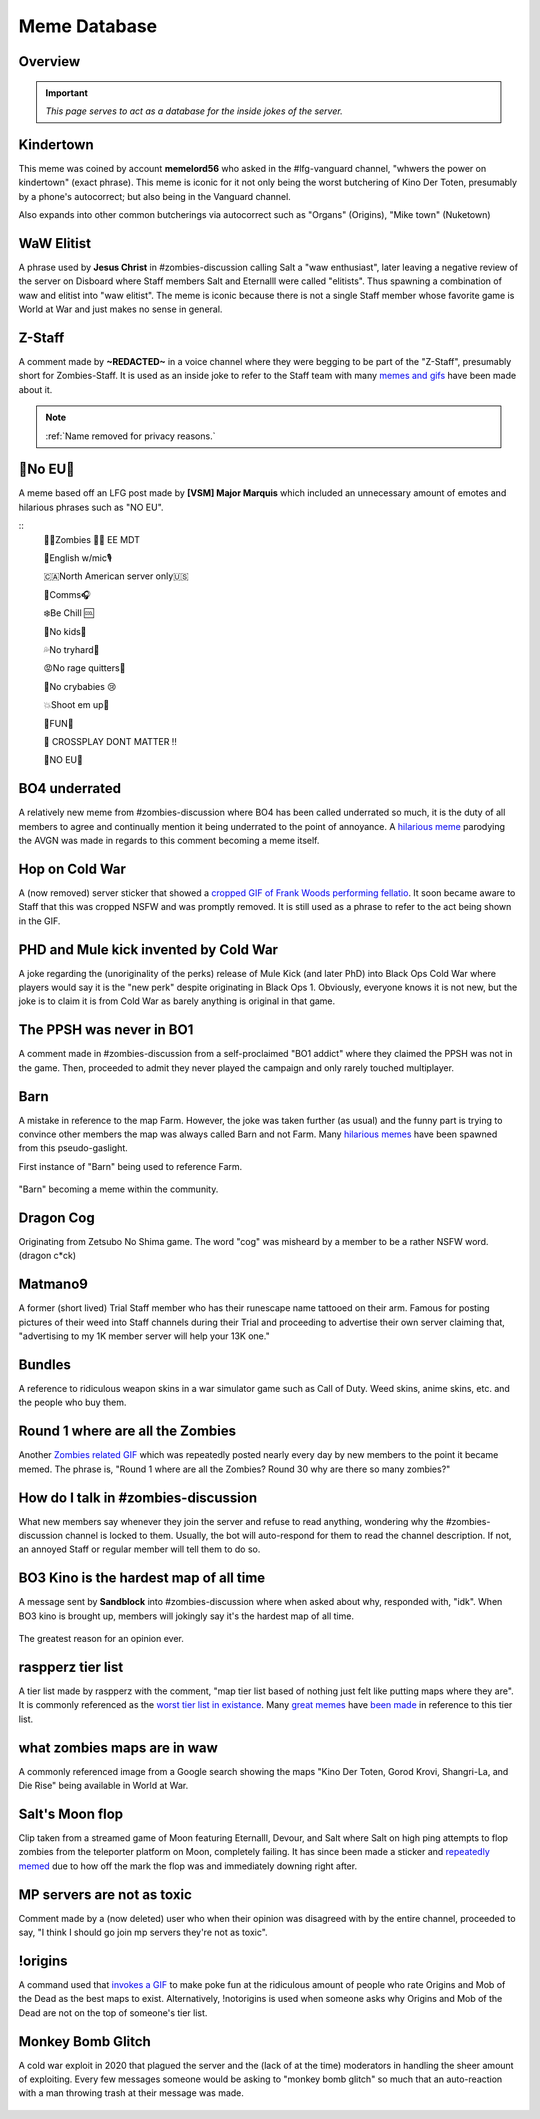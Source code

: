 =====
Meme Database
=====

.. _installation:

Overview
------------
.. important::
    
    `This page serves to act as a database for the inside jokes of the server.`

Kindertown
------------

This meme was coined by account **memelord56** who asked in the #lfg-vanguard channel, "whwers the power on kindertown" (exact phrase). 
This meme is iconic for it not only being the worst butchering of Kino Der Toten, presumably by a phone's autocorrect; but also being in the Vanguard channel.


Also expands into other common butcherings via autocorrect such as \"Organs\" (Origins), \"Mike town\" (Nuketown)

    .. image::  /media/mdb-kindertown.png

WaW Elitist
------------

A phrase used by **Jesus Christ** in #zombies-discussion calling Salt a \"waw enthusiast\", 
later leaving a negative review of the server on Disboard where Staff members Salt and Eternalll were called \"elitists\". Thus spawning a combination of waw and elitist into \"waw elitist\". 
The meme is iconic because there is not a single Staff member whose favorite game is World at War and just makes no sense in general.

    .. image::  /media/mdb-waw_elitist.png

Z-Staff
------------

A comment made by **~REDACTED~** in a voice channel where they were begging to be part of the \"Z-Staff\", presumably short for Zombies-Staff. 
It is used as an inside joke to refer to the Staff team with many `memes and gifs`_ have been made about it.

.. _`memes and gifs`: https://cdn.discordapp.com/attachments/973763319431315486/983883692604813352/IMG_2895.gif

.. note::
    :ref:`Name removed for privacy reasons.`

🚫No EU🚫
------------

A meme based off an LFG post made by **[VSM] Major Marquis** which included an unnecessary amount of emotes and hilarious phrases such as \"NO EU\".

::
    🧟‍♂️Zombies 🧟‍♀️ EE    MDT

    🗽English w/mic🎙

    🇨🇦North American server only🇺🇸

    📡Comms🎧

    ❄️Be Chill 🆒

    🚫No kids👶

    💦No tryhard🤪

    😡No rage quitters🤬

    🚫No crybabies 😢

    💥Shoot em up🔫

    🌟FUN🎊

    🚫 CROSSPLAY DONT MATTER ‼️

    🚫NO EU🚫

BO4 underrated
------------

A relatively new meme from #zombies-discussion where BO4 has been called underrated so much, it is the duty of all members to agree and continually mention it being underrated to the point of annoyance. 
A `hilarious meme`_ parodying the AVGN was made in regards to this comment becoming a meme itself.

.. _`hilarious meme`: https://cdn.discordapp.com/attachments/925838630595993660/984888276559228948/Videoleap-8AB2DFB8-E101-41E8-AC71-C2EB24B7197E.mov

Hop on Cold War
------------

A (now removed) server sticker that showed a `cropped GIF of Frank Woods performing fellatio`_. It soon became aware to Staff that this was cropped NSFW and was promptly removed. 
It is still used as a phrase to refer to the act being shown in the GIF.

.. _`cropped GIF of Frank Woods performing fellatio`: https://tenor.com/view/cod-call-of-duty-woods-black-ops-cold-war-gif-22376530

PHD and Mule kick invented by Cold War
------------

A joke regarding the (unoriginality of the perks) release of Mule Kick (and later PhD) into Black Ops Cold War where players would say it is the \"new perk\" despite originating in Black Ops 1. 
Obviously, everyone knows it is not new, but the joke is to claim it is from Cold War as barely anything is original in that game.

    .. image::  /media/mdb-mule_kick.png
        :alt: Mule kick... brand new!

The PPSH was never in BO1
------------

A comment made in #zombies-discussion from a self-proclaimed \"BO1 addict\" where they claimed the PPSH was not in the game. 
Then, proceeded to admit they never played the campaign and only rarely touched multiplayer.

Barn
------------

A mistake in reference to the map Farm. However, the joke was taken further (as usual) and the funny part is trying to convince other members the map was always called Barn and not Farm. 
Many `hilarious memes`_ have been spawned from this pseudo-gaslight.

First instance of \"Barn\" being used to reference Farm.

    .. image::  /media/mdb-map_barn.png
        :alt: Barn > Farm

\"Barn\" becoming a meme within the community.

    .. image::  /media/mdb-map_barn2.png
        :alt: Barn > Farm

.. _`hilarious memes`: https://cdn.discordapp.com/attachments/925838630595993660/983879620426350674/Videoleap-BE8B3411-C822-41A4-A55D-A0536A792A05.mov

Dragon Cog
------------

Originating from Zetsubo No Shima game. The word \"cog\" was misheard by a member to be a rather NSFW word. (dragon c*ck)

Matmano9
------------

A former (short lived) Trial Staff member who has their runescape name tattooed on their arm. Famous for posting pictures of their weed into Staff channels during their 
Trial and proceeding to advertise their own server claiming that, \"advertising to my 1K member server will help your 13K one.\"

Bundles
------------

A reference to ridiculous weapon skins in a war simulator game such as Call of Duty. Weed skins, anime skins, etc. and the people who buy them.

Round 1 where are all the Zombies
------------

Another `Zombies related GIF`_ which was repeatedly posted nearly every day by new members to the point it became memed. 
The phrase is, \"Round 1 where are all the Zombies? Round 30 why are there so many zombies?\"

.. _`Zombies related GIF`: https://tenor.com/view/cod-zombies-codzombies-gif-5216131

How do I talk in #zombies-discussion
------------

What new members say whenever they join the server and refuse to read anything, wondering why the #zombies-discussion channel is locked to them. 
Usually, the bot will auto-respond for them to read the channel description. If not, an annoyed Staff or regular member will tell them to do so.

    .. image::  /media/mdb-zombies_discussion.png
        :alt: How do you talk in zombies discussion?

BO3 Kino is the hardest map of all time
------------

A message sent by **Sandblock** into #zombies-discussion where when asked about why, responded with, \"idk\". When BO3 kino is brought up, members will jokingly say it's the hardest map of all time.

    .. image::  /media/mdb-kino_hardest_map.png

The greatest reason for an opinion ever.

    .. image::  /media/mdb-kino_hardest_map2.png

raspperz tier list
------------

A tier list made by raspperz with the comment, \"map tier list based of nothing just felt like putting maps where they are\". It is commonly referenced as the `worst tier list in existance`_. 
Many `great memes`_ have `been made`_ in reference to this tier list.

.. _`worst tier list in existance`: https://cdn.discordapp.com/attachments/771083456351830046/869618040550092842/my-image_3.png

.. _`great memes`: https://cdn.discordapp.com/attachments/389942617363841025/986409938014306314/Videoleap-CD376D33-ABA8-482A-8334-2D6E6EA70B34.mov

.. _`been made`: https://cdn.discordapp.com/attachments/389942617363841025/986410293334769664/video0.mov

what zombies maps are in waw
------------

A commonly referenced image from a Google search showing the maps \"Kino Der Toten, Gorod Krovi, Shangri-La, and Die Rise\" being available in World at War.

    .. image::  /media/mdb-world_at_war_maps.png
        :alt: Die rise as a world at war map... lol!

Salt's Moon flop
------------

Clip taken from a streamed game of Moon featuring Eternalll, Devour, and Salt where Salt on high ping attempts to flop zombies from the teleporter platform on Moon, completely failing. 
It has since been made a sticker and `repeatedly memed`_ due to how off the mark the flop was and immediately downing right after. 

.. _`repeatedly memed`: https://cdn.discordapp.com/attachments/925838630595993660/978282707228442644/Videoleap-DF365445-257D-4F9B-82E5-0355F153E49F.mov

MP servers are not as toxic
------------

Comment made by a (now deleted) user who when their opinion was disagreed with by the entire channel, proceeded to say, \"I think I should go join mp servers they're not as toxic\". 

    .. image::  /media/mdb-mp_not_toxic.png

!origins
------------

A command used that `invokes a GIF`_ to make poke fun at the ridiculous amount of people who rate Origins and Mob of the Dead as the best maps to exist. 
Alternatively, !notorigins is used when someone asks why Origins and Mob of the Dead are not on the top of someone's tier list.

.. _`invokes a GIF`: https://cdn.discordapp.com/attachments/740308244014170216/952781892204253246/ezgif.com-gif-maker_3.gif

Monkey Bomb Glitch
------------

A cold war exploit in 2020 that plagued the server and the (lack of at the time) moderators in handling the sheer amount of exploiting. 
Every few messages someone would be asking to \"monkey bomb glitch\" so much that an auto-reaction with a man throwing trash at their message was made. 

    .. image::  /media/mdb-monkey_bomb_glitch.png